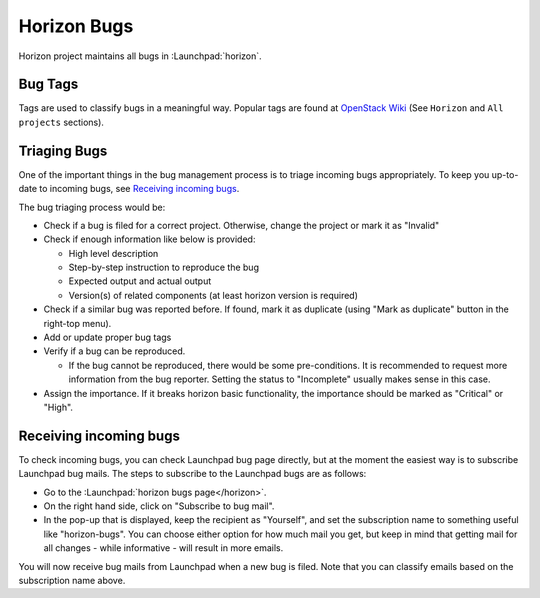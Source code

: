 ============
Horizon Bugs
============

Horizon project maintains all bugs in :Launchpad:`horizon`.

Bug Tags
--------

Tags are used to classify bugs in a meaningful way.
Popular tags are found at
`OpenStack Wiki <https://wiki.openstack.org/wiki/Bug_Tags>`__
(See ``Horizon`` and ``All projects`` sections).

Triaging Bugs
-------------

One of the important things in the bug management process is
to triage incoming bugs appropriately.
To keep you up-to-date to incoming bugs, see
`Receiving incoming bugs`_.

The bug triaging process would be:

* Check if a bug is filed for a correct project.
  Otherwise, change the project or mark it as "Invalid"
* Check if enough information like below is provided:

  * High level description
  * Step-by-step instruction to reproduce the bug
  * Expected output and actual output
  * Version(s) of related components (at least horizon version is required)

* Check if a similar bug was reported before.
  If found, mark it as duplicate (using "Mark as duplicate" button
  in the right-top menu).
* Add or update proper bug tags
* Verify if a bug can be reproduced.

  * If the bug cannot be reproduced, there would be some pre-conditions.
    It is recommended to request more information from the bug reporter.
    Setting the status to "Incomplete" usually makes sense in this case.

* Assign the importance.
  If it breaks horizon basic functionality, the importance should be
  marked as "Critical" or "High".

Receiving incoming bugs
-----------------------

To check incoming bugs, you can check Launchpad bug page directly,
but at the moment the easiest way is to subscribe Launchpad bug mails.
The steps to subscribe to the Launchpad bugs are as follows:

* Go to the :Launchpad:`horizon bugs page</horizon>`.
* On the right hand side, click on "Subscribe to bug mail".
* In the pop-up that is displayed, keep the recipient as "Yourself",
  and set the subscription name to something useful like "horizon-bugs".
  You can choose either option for how much mail you get, but keep in mind that
  getting mail for all changes - while informative - will result in more emails.

You will now receive bug mails from Launchpad when a new bug is filed.
Note that you can classify emails based on the subscription name above.
